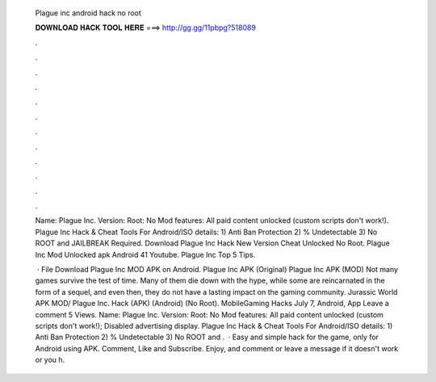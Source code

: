   Plague inc android hack no root
  
  
  
  𝐃𝐎𝐖𝐍𝐋𝐎𝐀𝐃 𝐇𝐀𝐂𝐊 𝐓𝐎𝐎𝐋 𝐇𝐄𝐑𝐄 ===> http://gg.gg/11pbpg?518089
  
  
  
  .
  
  
  
  .
  
  
  
  .
  
  
  
  .
  
  
  
  .
  
  
  
  .
  
  
  
  .
  
  
  
  .
  
  
  
  .
  
  
  
  .
  
  
  
  .
  
  
  
  .
  
  Name: Plague Inc. Version: Root: No Mod features: All paid content unlocked (custom scripts don't work!). Plague Inc Hack & Cheat Tools For Android/ISO details: 1) Anti Ban Protection 2) % Undetectable 3) No ROOT and JAILBREAK Required. Download Plague Inc Hack New Version Cheat Unlocked No Root. Plague Inc Mod Unlocked apk Android 41 Youtube. Plague Inc Top 5 Tips.
  
   · File Download Plague Inc MOD APK on Android. Plague Inc APK (Original) Plague Inc APK (MOD) Not many games survive the test of time. Many of them die down with the hype, while some are reincarnated in the form of a sequel, and even then, they do not have a lasting impact on the gaming community. Jurassic World APK MOD/ Plague Inc. Hack (APK) (Android) (No Root). MobileGaming Hacks July 7, Android, App Leave a comment 5 Views. Name: Plague Inc. Version: Root: No Mod features: All paid content unlocked (custom scripts don't work!); Disabled advertising display. Plague Inc Hack & Cheat Tools For Android/ISO details: 1) Anti Ban Protection 2) % Undetectable 3) No ROOT and .  · Easy and simple hack for the game, only for Android using APK. Comment, Like and Subscribe. Enjoy, and comment or leave a message if it doesn't work or you h.
